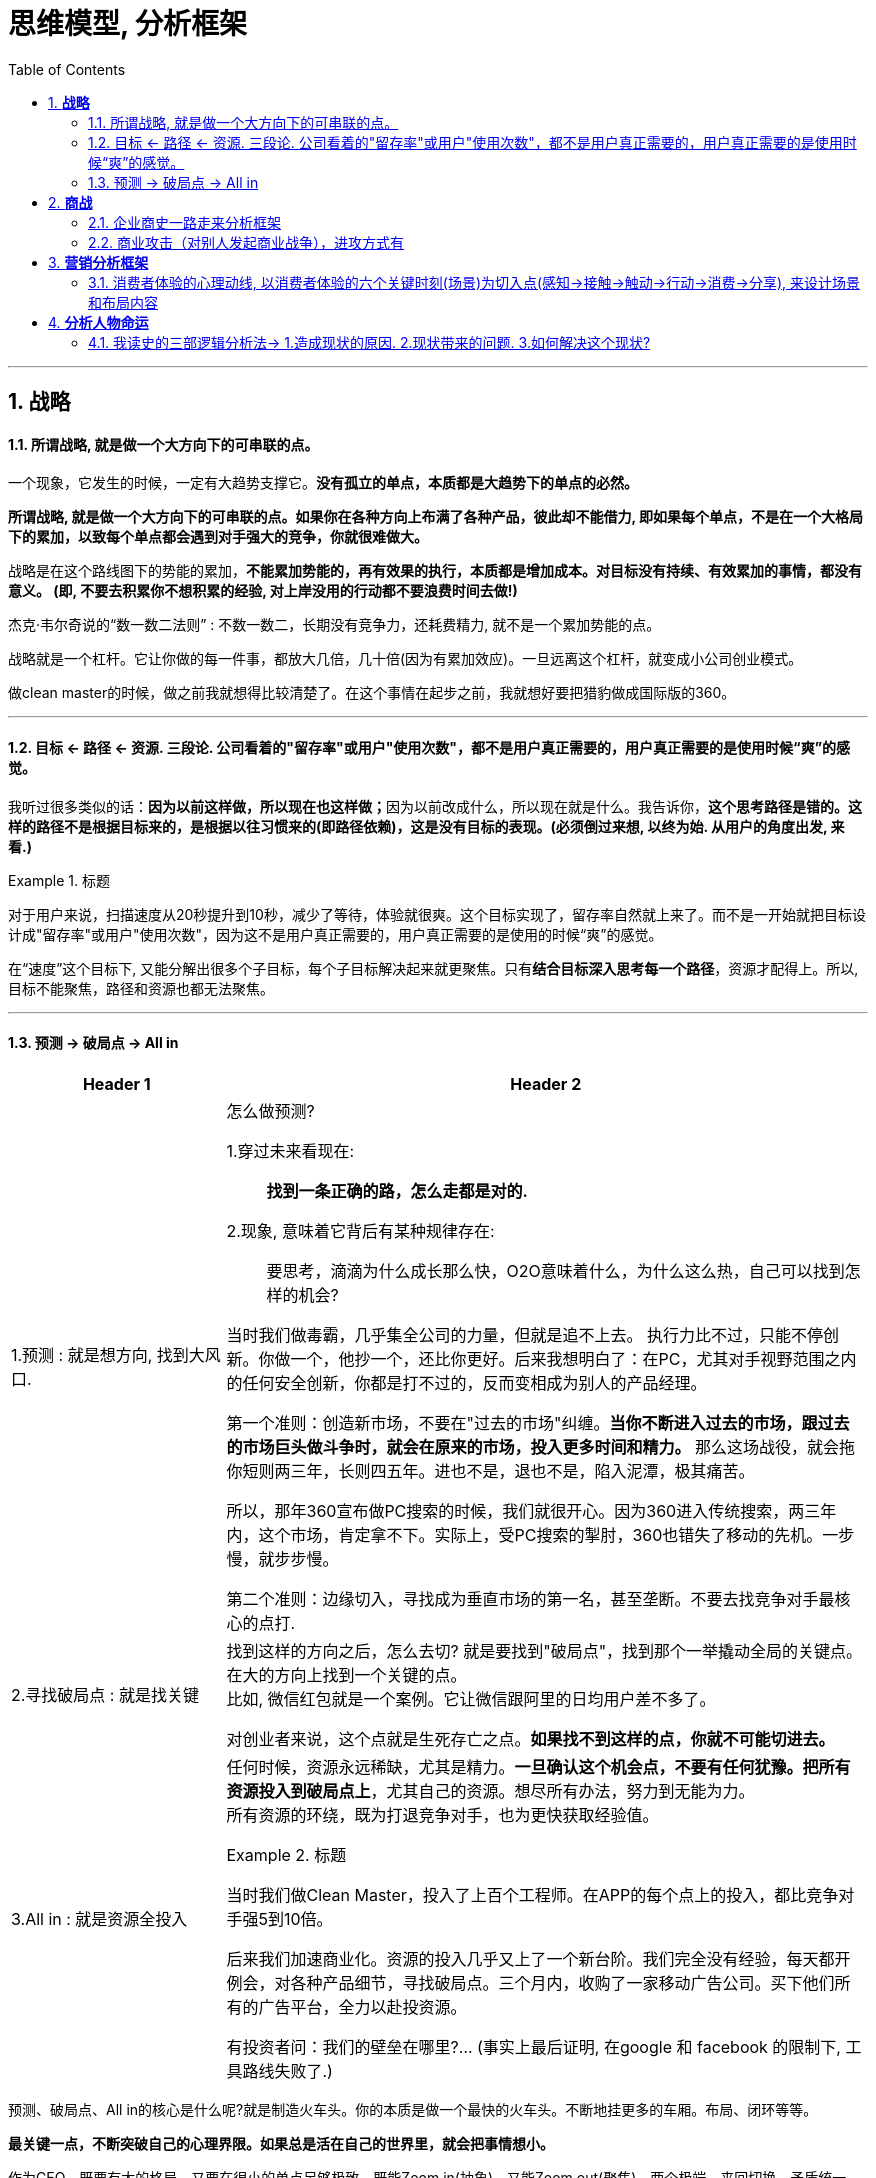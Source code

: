 
= 思维模型, 分析框架
:toc:
:sectnums:


---

== *战略*


==== 所谓战略, 就是做一个大方向下的可串联的点。

一个现象，它发生的时候，一定有大趋势支撑它。*没有孤立的单点，本质都是大趋势下的单点的必然。*

*所谓战略, 就是做一个大方向下的可串联的点。如果你在各种方向上布满了各种产品，彼此却不能借力, 即如果每个单点，不是在一个大格局下的累加，以致每个单点都会遇到对手强大的竞争，你就很难做大。*

战略是在这个路线图下的势能的累加，*不能累加势能的，再有效果的执行，本质都是增加成本。对目标没有持续、有效累加的事情，都没有意义。 (即, 不要去积累你不想积累的经验, 对上岸没用的行动都不要浪费时间去做!)*

杰克·韦尔奇说的“数一数二法则” : 不数一数二，长期没有竞争力，还耗费精力, 就不是一个累加势能的点。

战略就是一个杠杆。它让你做的每一件事，都放大几倍，几十倍(因为有累加效应)。一旦远离这个杠杆，就变成小公司创业模式。

做clean master的时候，做之前我就想得比较清楚了。在这个事情在起步之前，我就想好要把猎豹做成国际版的360。


---



==== 目标 <- 路径 <- 资源. 三段论. 公司看着的"留存率"或用户"使用次数"，都不是用户真正需要的，用户真正需要的是使用时候“爽”的感觉。

我听过很多类似的话：**因为以前这样做，所以现在也这样做；**因为以前改成什么，所以现在就是什么。我告诉你，*这个思考路径是错的。这样的路径不是根据目标来的，是根据以往习惯来的(即路径依赖)，这是没有目标的表现。(必须倒过来想, 以终为始. 从用户的角度出发, 来看.)*

.标题
====
对于用户来说，扫描速度从20秒提升到10秒，减少了等待，体验就很爽。这个目标实现了，留存率自然就上来了。而不是一开始就把目标设计成"留存率"或用户"使用次数"，因为这不是用户真正需要的，用户真正需要的是使用的时候“爽”的感觉。

在“速度”这个目标下, 又能分解出很多个子目标，每个子目标解决起来就更聚焦。只有**结合目标深入思考每一个路径**，资源才配得上。所以, 目标不能聚焦，路径和资源也都无法聚焦。
====





---


==== 预测 -> 破局点 -> All in

[cols="1a,3a"]
|===
|Header 1 |Header 2

|1.预测 : 就是想方向, 找到大风口.
|怎么做预测?

1.穿过未来看现在: :: *找到一条正确的路，怎么走都是对的.*

2.现象, 意味着它背后有某种规律存在: :: 要思考，滴滴为什么成长那么快，O2O意味着什么，为什么这么热，自己可以找到怎样的机会?

当时我们做毒霸，几乎集全公司的力量，但就是追不上去。
执行力比不过，只能不停创新。你做一个，他抄一个，还比你更好。后来我想明白了：在PC，尤其对手视野范围之内的任何安全创新，你都是打不过的，反而变相成为别人的产品经理。

第一个准则：创造新市场，不要在"过去的市场"纠缠。*当你不断进入过去的市场，跟过去的市场巨头做斗争时，就会在原来的市场，投入更多时间和精力。* 那么这场战役，就会拖你短则两三年，长则四五年。进也不是，退也不是，陷入泥潭，极其痛苦。

所以，那年360宣布做PC搜索的时候，我们就很开心。因为360进入传统搜索，两三年内，这个市场，肯定拿不下。实际上，受PC搜索的掣肘，360也错失了移动的先机。一步慢，就步步慢。

第二个准则：边缘切入，寻找成为垂直市场的第一名，甚至垄断。不要去找竞争对手最核心的点打.

|2.寻找破局点 : 就是找关键
|找到这样的方向之后，怎么去切? 就是要找到"破局点"，找到那个一举撬动全局的关键点。在大的方向上找到一个关键的点。 +
比如, 微信红包就是一个案例。它让微信跟阿里的日均用户差不多了。 +

对创业者来说，这个点就是生死存亡之点。*如果找不到这样的点，你就不可能切进去。*

|3.All in : 就是资源全投入
|任何时候，资源永远稀缺，尤其是精力。*一旦确认这个机会点，不要有任何犹豫。把所有资源投入到破局点上*，尤其自己的资源。想尽所有办法，努力到无能为力。 +
所有资源的环绕，既为打退竞争对手，也为更快获取经验值。

.标题
====
当时我们做Clean Master，投入了上百个工程师。在APP的每个点上的投入，都比竞争对手强5到10倍。

后来我们加速商业化。资源的投入几乎又上了一个新台阶。我们完全没有经验，每天都开例会，对各种产品细节，寻找破局点。三个月内，收购了一家移动广告公司。买下他们所有的广告平台，全力以赴投资源。

有投资者问：我们的壁垒在哪里?... (事实上最后证明, 在google 和 facebook 的限制下, 工具路线失败了.)
====
|===

预测、破局点、All in的核心是什么呢?就是制造火车头。你的本质是做一个最快的火车头。不断地挂更多的车厢。布局、闭环等等。


*最关键一点，不断突破自己的心理界限。如果总是活在自己的世界里，就会把事情想小。* +

作为CEO，既要有大的格局，又要在很小的单点足够极致。既能Zoom in(抽象)，又能Zoom out(聚焦)。两个极端，来回切换。矛盾统一，尽量达到完美平衡。或许，这就是管理的艺术。



---

== *商战*

==== 企业商史一路走来分析框架

商业案例分析框架：在时间维度上，下面两点不断循环:

1.当前阶段遇到的问题
2.后来发展的生态变化，带来的新问题或机遇

---

==== 商业攻击（对别人发起商业战争），进攻方式有

商业攻击（对别人发起商业战争），进攻方式有：
- 用低价进攻，
- 用营运上的更更效率进攻（直接进攻竞争对手），
- 用营销广告来进攻（拉拢消费者）
- ...


---


== *营销分析框架*

==== 消费者体验的心理动线, 以消费者体验的六个关键时刻(场景)为切入点(感知→接触→触动→行动→消费→分享), 来设计场景和布局内容

image:img_value/08.png[]

内容营销, 正是围绕着"消费者体验心理动线"上的"六个关键时刻"场景, 进行说服性动作。 +
**品牌, 要对消费者体验心理动线的关键时刻, 给予恰当的回应.**

在现实中, 消费者的这个过程链条, 可能会是跳跃式的，甚至闭环的. +
我们看到的各种各样的内容营销, 无非就是不同内容, 在不同时间和空间的排列组合。


[cols="1a,3a"]
|===
|Header 1 |Header 2

|1.初次见面, 广告感知: 品牌营销也好，内容营销也好，都是在对消费者的"认知", 进行管理.

|你产品带给用户的价值, 也许不止一条, 但要做减法, 只留下那条最能代表产品独特性的，或者起码看起来是独特的用户价值。

把品牌定位的口号比喻成语言钉，意思是说口号文案要足够聚焦，占据一个字眼儿，就像钉子，头很尖，锤子才好打进去。如果面面俱到，用户什么都记不住。

.标题
====
例如：

- 网易新闻，有态度
====

通过反复宣传，提前于竞争对手完成卡位，占据客户的心智。(定位理论)

对消费者而言，感知即事实.

|2.偶遇, 消费者与品牌接触的场景：利用场景创造品牌触点
|能够有效影响消费者的场景, 主要包括 : 需求场景、媒介场景, 消费场景。
你的品牌要与这些场景建立合适的接触机会。

(1) "需求场景"就是激发起消费者需求的场景，可能是他所处的人生阶段，比如进入婚龄，这个阶段被催婚.

需求场景也可能是来自时间的或空间的需求，比如早上需要一杯咖啡提神，在出差时需要带便携的办公用品等，

.标题
====
例如：代驾业务 : 刚需, 但低频.    +
用户的"需求场景"有 : 高频饮酒场所(酒吧, 餐馆)等. 可以将品牌和代驾广告, 印制成餐馆普遍需要的纸巾盒、牙签筒、桌上立牌、啤酒杯以及火锅店围裙等易耗物料上.
====

创造非常多贴近用户"需求场景"的接触点.

---

(2) 媒介场景: 就是消费者触媒的场景；

内容型广告 : 这种广告正在变得越来越像内容，或者广告在追求自带社交属性，希望能引起话题、可分享，而不像传统广告那样只是一个信息告知。包括:
- 借热点来引起社交话题；
- 制造冲突感；
- 公关是比广告费用低得多的沟通手段。特斯拉案例 : 为什么媒体愿意免费替马斯克做宣传呢？

---

(3, 4)消费场景:  消费者是在什么情况下，在哪进行消费的？是线上，还是线下. 说服消费者采取行动

.标题
====
例如：雪碧每年夏天都会和墨迹天气、麦当劳等品牌联合推出“35℃计划”——当地达到35℃的高温时，墨迹天气App, 就会向它的用户, 推送本地城市的一张雪碧优惠券.

-> 对墨迹天气而言，这是一个增加用户附加值的方式； +
-> 对麦当劳来讲，带动了到店客流； +
-> 对可口可乐来讲，反复地强化了喝雪碧的触发点和消费习惯：天气热你就喝雪碧.

气温超过35℃的高温天气, 制造了消费者的"需求场景"，墨迹天气提供了一个触达用户的"媒介场景"，麦当劳则为雪碧提供了一个"消费场景"。
====


.标题
====
例如：我们为推出这个理财任性季，选择了一个恰当的时机。其时，2015年股市从2000多点一路飙升到5000多点，引得很多“小白”在那一年开通账户成为股民。当年股市一路涨涨跌跌。这个时候，我们去主推收益稳定的定期理财产品，有安抚市场脆弱神经之意.

我们并没有直接推广"xx理财"这个单一的定期理财产品，而是创立了一个"理财嘉年华活动"，把平安壹钱包内的优质理财产品打包在一起, 进行了一些运营的补贴，让这些产品更具吸引力，把这个理财狂欢节包装成“理财任性季”，给不同理财需求的用户更多的选择。
====

强势品牌造势，聪明品牌要善于借势。
选择目标用户群近似的品牌跨界，能够互相导流. 跨界合作的双方正好可以优势互补，比如你是强势品牌，拥有注意力和流量，我能提供事件内容+利益。
如, Uber是强势品牌，拥有“一键呼叫×××”这个热门事件营销IP，平安壹钱包就供“一个亿”.


- 客户服务也是重要的品牌触点

|===

---



== *分析人物命运*

==== 我读史的三部逻辑分析法→ 1.造成现状的原因. 2.现状带来的问题. 3.如何解决这个现状?


我读史的三部逻辑分析法:

1. 造成现状的原因
2. 现状带来的问题
3. 如何解决这个现状?

一切问题的核心, 都可以归源于一个核心点: 如何控制人.----官员管理问题, 宦官问题, 外戚问题, 中朝外朝问题, 诸侯军阀问题, 党争问题, 人事斗争问题, 抗击与控制少数民族入侵问题.

---
